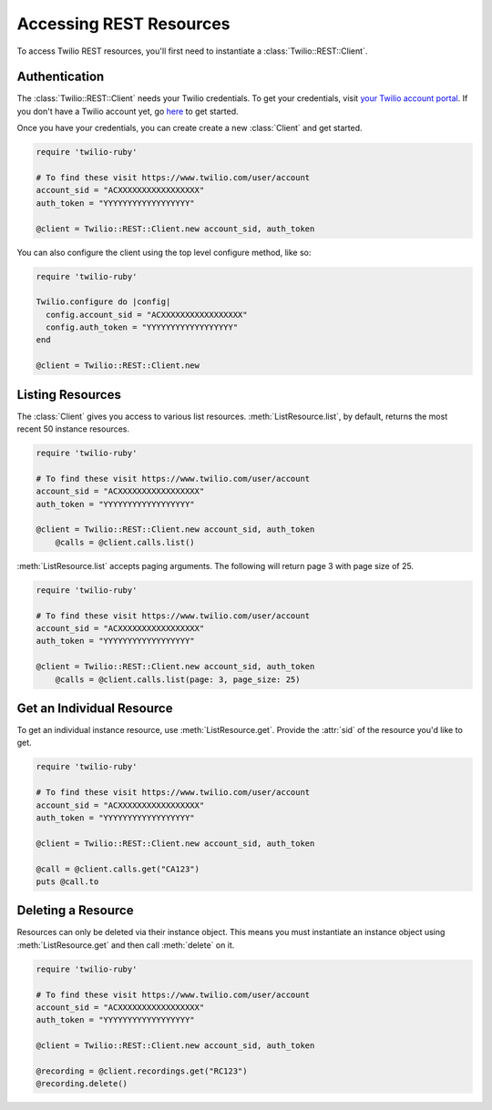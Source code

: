 .. module:: twilio.rest

=========================
Accessing REST Resources
=========================

To access Twilio REST resources, you'll first need to instantiate a
:class:`Twilio::REST::Client`.

Authentication
--------------------------

The :class:`Twilio::REST::Client` needs your Twilio credentials. To get
your credentials, visit `your Twilio account portal
<https://www.twilio.com/user/account>`_. If you don't have a Twilio account
yet, go `here <https://www.twilio.com/try-twilio>`_ to get started.

Once you have your credentials, you can create create a new :class:`Client` and get started.

.. code-block:: ruby

    require 'twilio-ruby'

    # To find these visit https://www.twilio.com/user/account
    account_sid = "ACXXXXXXXXXXXXXXXXX"
    auth_token = "YYYYYYYYYYYYYYYYYY"

    @client = Twilio::REST::Client.new account_sid, auth_token

You can also configure the client using the top level configure method, like so:

.. code-block:: ruby

    require 'twilio-ruby'

    Twilio.configure do |config|
      config.account_sid = "ACXXXXXXXXXXXXXXXXX"
      config.auth_token = "YYYYYYYYYYYYYYYYYY"
    end

    @client = Twilio::REST::Client.new


Listing Resources
-------------------

The :class:`Client` gives you access to various list resources.
:meth:`ListResource.list`, by default, returns the most recent 50 instance resources.

.. code-block:: ruby

    require 'twilio-ruby'

    # To find these visit https://www.twilio.com/user/account
    account_sid = "ACXXXXXXXXXXXXXXXXX"
    auth_token = "YYYYYYYYYYYYYYYYYY"

    @client = Twilio::REST::Client.new account_sid, auth_token
	@calls = @client.calls.list()

:meth:`ListResource.list` accepts paging arguments.
The following will return page 3 with page size of 25.

.. code-block:: ruby

    require 'twilio-ruby'

    # To find these visit https://www.twilio.com/user/account
    account_sid = "ACXXXXXXXXXXXXXXXXX"
    auth_token = "YYYYYYYYYYYYYYYYYY"

    @client = Twilio::REST::Client.new account_sid, auth_token
	@calls = @client.calls.list(page: 3, page_size: 25)


Get an Individual Resource
-----------------------------

To get an individual instance resource, use :meth:`ListResource.get`.
Provide the :attr:`sid` of the resource you'd like to get.

.. code-block:: ruby

    require 'twilio-ruby'

    # To find these visit https://www.twilio.com/user/account
    account_sid = "ACXXXXXXXXXXXXXXXXX"
    auth_token = "YYYYYYYYYYYYYYYYYY"

    @client = Twilio::REST::Client.new account_sid, auth_token

    @call = @client.calls.get("CA123")
    puts @call.to


Deleting a Resource
-------------------------------

Resources can only be deleted via their instance object. This means
you must instantiate an instance object using :meth:`ListResource.get`
and then call :meth:`delete` on it.

.. code-block:: ruby

    require 'twilio-ruby'

    # To find these visit https://www.twilio.com/user/account
    account_sid = "ACXXXXXXXXXXXXXXXXX"
    auth_token = "YYYYYYYYYYYYYYYYYY"

    @client = Twilio::REST::Client.new account_sid, auth_token

    @recording = @client.recordings.get("RC123")
    @recording.delete()

